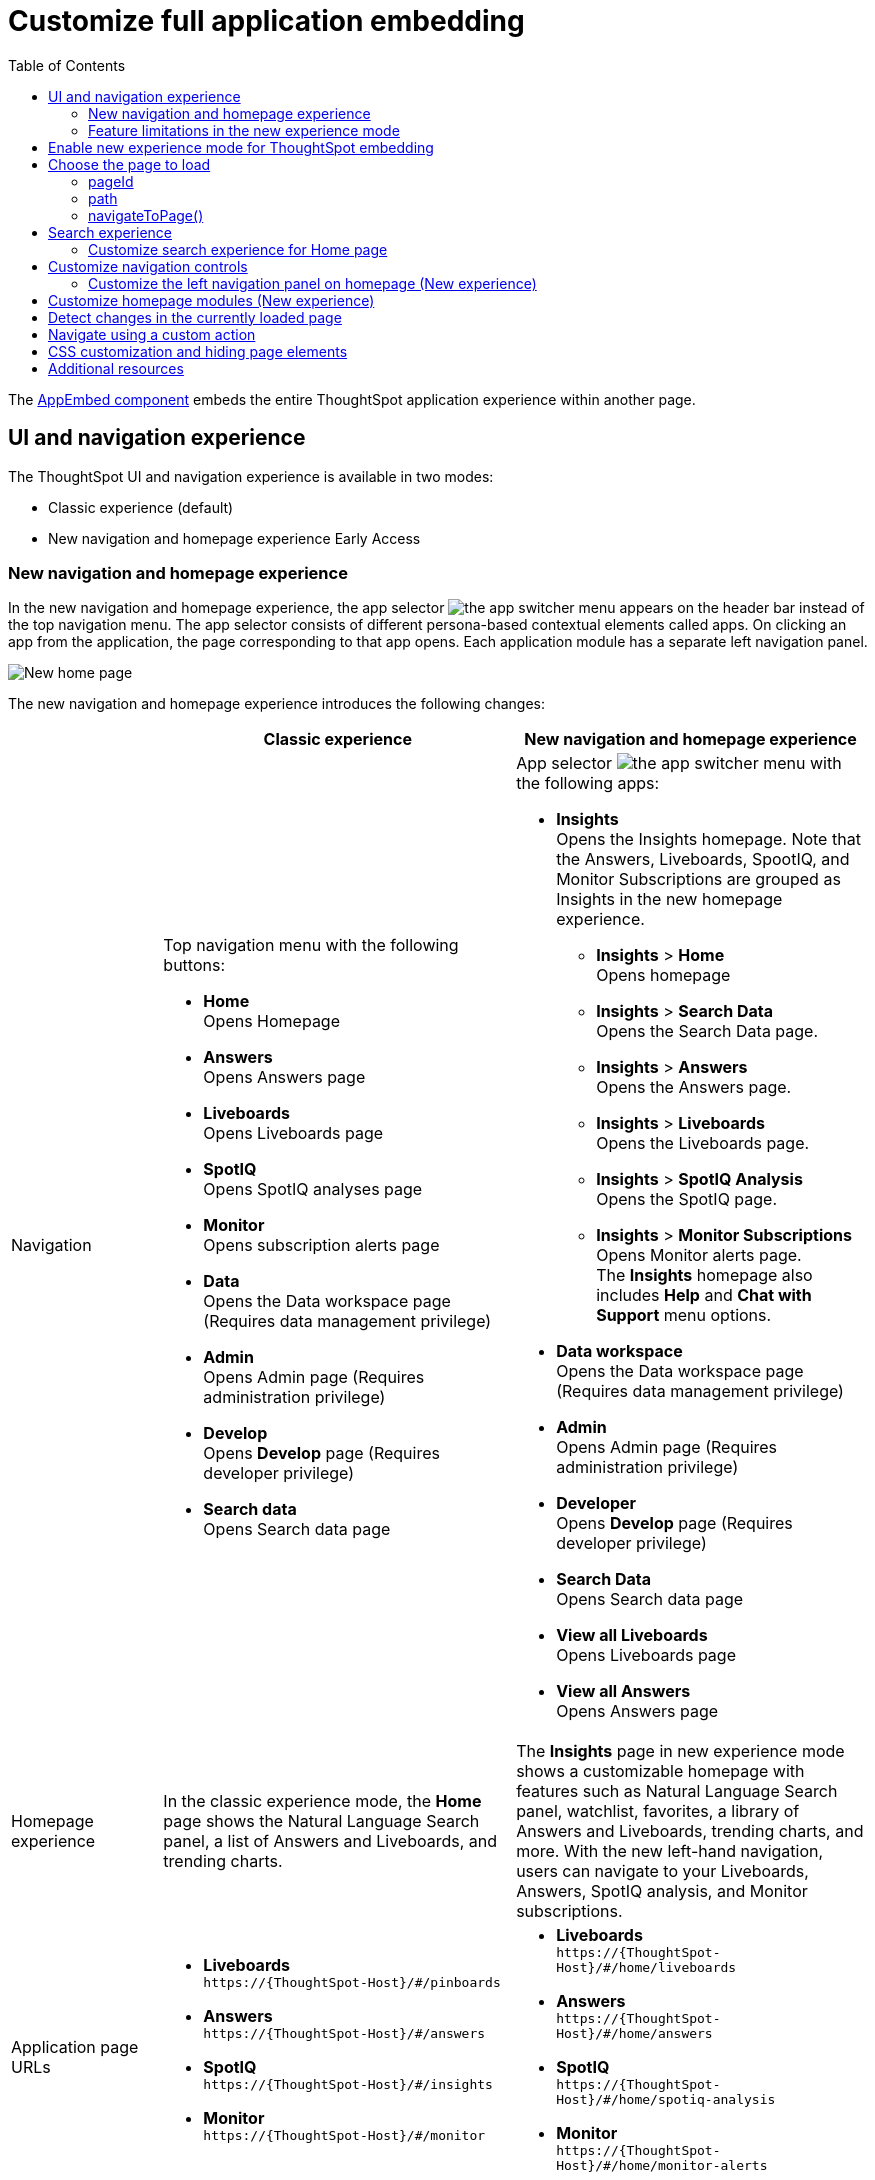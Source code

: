 = Customize full application embedding
:toc: true
:toclevels: 3

:page-title: Customize full application embedding
:page-pageid: full-app-customize
:page-description: Customize full application embedding

The xref:full-embed.adoc[AppEmbed component] embeds the entire ThoughtSpot application experience within another page.

== UI and navigation experience
The ThoughtSpot UI and navigation experience is available in two modes:

* Classic experience (default)
* New navigation and homepage experience [earlyAccess eaBackground]#Early Access#

=== New navigation and homepage experience

In the new navigation and homepage experience, the app selector image:./images/app_switcher.png[the app switcher menu] appears on the header bar instead of the top navigation menu. The app selector consists of different persona-based contextual elements called apps. On clicking an app from the application, the page corresponding to that app opens. Each application module has a separate left navigation panel.

[.bordered]
[.widthAuto]
image::./images/homepage.png[New home page]

The new navigation and homepage experience introduces the following changes:

[width="100%", cols="3,7,7"]
[options='header']
|=====
||Classic experience |New navigation and homepage experience
|Navigation  a|Top navigation menu with the following buttons:

* **Home** +
Opens Homepage +
* **Answers** +
Opens Answers page +
* **Liveboards** +
Opens Liveboards page +
* **SpotIQ** +
Opens SpotIQ analyses page +
* **Monitor** +
Opens subscription alerts page +
* **Data** +
Opens the Data workspace page (Requires data management privilege) +
* **Admin** +
Opens Admin page (Requires administration privilege) +
* **Develop** +
Opens **Develop** page (Requires developer privilege) +
* **Search data** +
Opens Search data page

a| App selector image:./images/app_switcher.png[the app switcher menu] with the following apps:

* **Insights** +
Opens the Insights homepage. Note that the Answers, Liveboards, SpootIQ, and Monitor Subscriptions are grouped as Insights in the new homepage experience. +
** **Insights** > **Home** +
Opens homepage
** **Insights** > **Search Data** +
Opens the Search Data page.
** **Insights** > **Answers** +
Opens the Answers page.
** **Insights** > **Liveboards** +
Opens the Liveboards page.
** **Insights** > **SpotIQ Analysis** +
Opens the SpotIQ page.
** **Insights** > **Monitor Subscriptions** +
Opens Monitor alerts page. +
The **Insights** homepage also includes **Help** and **Chat with Support** menu options.
* **Data workspace** +
Opens the Data workspace page (Requires data management privilege)
* **Admin** +
Opens Admin page (Requires administration privilege)
* **Developer** +
Opens **Develop** page (Requires developer privilege)
* **Search Data** +
Opens Search data page
* **View all Liveboards** +
Opens Liveboards page
* **View all Answers** +
Opens Answers page
|Homepage experience |In the classic experience mode, the **Home** page shows the Natural Language Search panel, a list of Answers and Liveboards, and trending charts. | The **Insights** page in new experience mode shows a customizable homepage with features such as Natural Language Search panel, watchlist, favorites, a library of Answers and Liveboards, trending charts, and more. With the new left-hand navigation, users can navigate to your Liveboards, Answers, SpotIQ analysis, and Monitor subscriptions.
|Application page URLs a|
* **Liveboards** +
`\https://{ThoughtSpot-Host}/#/pinboards`
* **Answers** +
`\https://{ThoughtSpot-Host}/#/answers`
* **SpotIQ** +
`\https://{ThoughtSpot-Host}/#/insights`
* **Monitor** +
`\https://{ThoughtSpot-Host}/#/monitor`
a|
* **Liveboards** +
`\https://{ThoughtSpot-Host}/#/home/liveboards`
* **Answers** +
`\https://{ThoughtSpot-Host}/#/home/answers`
* **SpotIQ** +
`\https://{ThoughtSpot-Host}/#/home/spotiq-analysis`
* **Monitor** +
`\https://{ThoughtSpot-Host}/#/home/monitor-alerts`
|Liveboards and Answers| In the classic experience mode, users can use All, Yours, and Favorites tabs to filter the Liveboards and Answers list| In new experience, the Liveboard and Answers list page provides filters for each column. For example, to view their favorite Liveboards, users can click the star icon in the column head and apply a filter to show only their starred (favorite) Liveboards. Similarly, users can filter the list by author to view only their Liveboards or Answers.
|=====

=== Feature limitations in the new experience mode
* Editing and Deleting of tags by administrators is not supported in the current release version.
* *Trending* module takes into account the count of the last 7 days to decide trending objects (Liveboard, Answer).
* Custom renaming of objects can break the *Favourite* and *Trending* modules.

== Enable new experience mode for ThoughtSpot embedding
By default, the new navigation and homepage experience is turned off on ThoughtSpot embedding applications. To enable the new experience mode for embedding application users, set `modularHomeExperience` to `true` in the `AppEmbed` component.

[source,javascript]
----
const embed = new AppEmbed("#embed", {
    pageId: Page.Home,
    modularHomeExperience: true,
    frameParams: {
        height: '100%',
        width: '100%'
    }
});
----

== Choose the page to load
When embedding the full app, you can use either `pageId` or `path` parameter to specify the page to load when the embedded component loads. If both `path` and `pageId` properties are defined, the `path` definition takes precedence.

=== pageId
The `pageId` parameter of the `AppEmbed` xref:full-embed#_create_an_instance_of_the_appembed_object[parameters object] lets you specify the ThoughtSpot page in the `Page` enumeration that the AppEmbed component loads to. Valid values for this attribute are:

* `Page.Home` for the ThoughtSpot *Home* page +
* `Page.Search` for the ThoughtSpot *Search* page +
* `Page.Answers` for the *Answers* page +
* `Page.Liveboards` for the *Liveboards* page +
* `Page.Data` for the *Data* page +
* `Page.SpotIQ` for the *SpotIQ* analyses page

[source,javascript]
----
const embed = new AppEmbed("#embed", {
    pageId: Page.Liveboards,
    showPrimaryNavbar: false,
    frameParams: {
        height: '100%',
        width: '100%'
    }
});
----

=== path
The URL path of the ThoughtSpot application page that you want your embed application users to navigate to. +

[source,javascript]
----
const embed = new AppEmbed("#embed", {
    path: 'pinboard/96a1cf0b-a159-4cc8-8af4-1a297c492ff9',
    frameParams: {
        height: '100%',
        width: '100%'
    }
});
----

The following examples show valid strings for `path`:

[width="100%", cols="3,6,6"]
[options='header']
|=====
|Page| Classic experience | New navigation and homepage experience
|Answers| `path: "answers"`| `path: "home/answers"`
|Saved Answer| `path: "saved-answer/<answer-GUID>"` |`path: "saved-answer/<Answer-GUID>"`
|Liveboards| `path: "pinboards"`| `path: "home/liveboards"`
|Liveboard| `path: "pinboard/<Liveboard-GUID>"`| `path: "pinboard/<Liveboard-GUID>"`
|SpotIQ analysis list|`path: "insights"`| `path: "home/spotiq-analysis"`
|SpotIQ analysis page| `path: "insight/<spotIQ-analysis-GUID>"`| `path: "insight/<spotIQ-analysis-GUID>"`
|Data| `path: "data/tables/"`| `path: "data/tables/"`
|Worksheet, tables, views|`path: "data/tables/<object-GUID>"`| `path: "data/tables/<object-GUID>"`
|Monitor| `path: "monitor"` | `path: "monitor"` +
or +
`path: "home/monitor-alerts"`
|=====

=== navigateToPage()

The `AppEmbed` object has a method called `navigateToPage()` that will switch the currently loaded page in the ThoughtSpot embedded application. The `navigateToPage()` method accepts the values that work for `pageId` or `path` parameters.

The new navigation menu should call `navigateToPage` for the various pages you want to provide access to:

[source,JavaScript]
----
embed.navigateToPage(Page.Answers);
// with noReload option
embed.navigateToPage(Page.Answers, true);
----


== Search experience

ThoughtSpot application supports the following types of search:

* Object Search
+
Allows finding popular Liveboards and Answers from the recommended suggestions. The Object Search bar appears on the top navigation bar  if the top navigation bar visibility is enabled (that is, if `showPrimaryNavbar` is set to `true`). +
Starting from 10.3.0.cl, the Object Search experience will be the default search experience on the Home page.

* Natural Language Search
+
Allows searching a data source using a natural language query string and get AI-generated Answers. Starting from 10.3.0.cl release, the Natural Language Search experience on the ThoughtSpot application Home page is disabled by default.
+
To enable access to Natural Language Search feature for your end users, you can do one of the following: +

** Create a xref:embed-nls.adoc[Natural Language Search page using the SageEmbed SDK package] and build a navigation to this page from your embedding application.
** xref:full-app-customize.adoc#_customize_search_experience[Switch the Search experience on the Home page] to Natural Language Search.

* Search data
+
Allows searching a data source using keywords and search tokens. This experience is available if you have embedded the **Search** page using `appEmbed` or `SearchEmbed`.

==== Customize search experience for Home page
In full application embedding, the Object Search bar is available in the following locations:

* Top navigation bar  +
__Optional__. The top navigation bar visibility is controlled via `showPrimaryNavbar` parameter in the Visual Embed SDK. If your embedding includes the top navigation bar, note that the Object Search bar is available in the navigation bar.

* Home page +
Starting from 10.3.0.cl, the Object Search bar will appear on the embedded **Home** page as the default Search experience. You can switch the Search experience by setting the  `homePageSearchBarMode` property to one of the following values:
+
** `objectSearch` (default) +
Displays Object Search bar on the **Home** page.
** `aiAnswer`  +
Displays the search bar for Natural Language Search
** `none`
Hides the Search bar on the **Home** page. Note that it only hides the Search bar on the **Home** page and doesn't affect the Object Search bar visibility on the top navigation bar.

===== In the Classic experience mode
By default, the Object Search bar is displayed on the embedded **Home** page.

[.bordered]
image::./images/sageDisabledwithNav_classic.png[]

If you want to use the Natural Language Search experience, enable Sage Search bar as shown in this code snippet:

[source,javascript]
----
const embed = new AppEmbed("#embed", {
    showPrimaryNavbar: true,
    homePageSearchBarMode: "aiAnswer",
});
----

[.bordered]
image::./images/sageEnabledwithNav_classic.png[]

===== In the New modular experience mode

By default, the Object Search bar is displayed in the Search module on the embedded **Home** page:

[.bordered]
image::./images/objSearchNav_modularExp.png[]

If you want to use the Natural Language Search experience, enable Sage Search bar as shown in this code snippet:

[source,javascript]
----
const embed = new AppEmbed("#embed", {
    modularHomeExperience: true,
    showPrimaryNavbar: true,
    homePageSearchBarMode: "aiAnswer",
});
----

[.bordered]
image::./images/sageEnabledNav_modularExp.png[]

== Customize navigation controls
The `AppEmbed` package in the Visual Embed SDK provides several parameters to hide or customize navigation controls.

The top navigation menu bar (classic experience), app selector image:./images/app_switcher.png[the app switcher menu] (New experience), and left navigation panel on the home page (New experience) are hidden by default in the embedded view. To show these elements in the embedded view, set `showPrimaryNavbar` to `true`. If the navigation panel is visible in the embedded view, you can use the following parameters in the `AppEmbed` component for additional customization:

* `hideOrgSwitcher` +
Hides the Orgs drop-down. Applicable to only Orgs-enabled clusters.
* `hideApplicationSwitcher` +
Hides the app selector image:./images/app_switcher.png[the app switcher menu]. The app selector is available only in the new navigation and homepage experience mode.
* `disableProfileAndHelp` +
** To hide help and profile icons (Classic experience) +
** To hide help and profile icons, Help and Chat with Support menu options on the homepage (New Experience).

=== Customize the left navigation panel on homepage (New experience)
If the new navigation and homepage experience is enabled and `showPrimaryNavbar` to `true`, the home page displays a navigation panel on the left side of the Insights homepage. The panel consists of menu items such as Answers, Liveboards, SpotIQ Analysis, Monitor Subscriptions, and so on.

To hide the left navigation panel in the embedded view, set `hideHomepageLeftNav` to `true`.

[source,javascript]
----
const embed = new AppEmbed("#embed", {
    modularHomeExperience: true,
    showPrimaryNavbar: true,
    hideApplicationSwitcher: true,
    hideHomepageLeftNav: true,
    disableProfileAndHelp: true,
});
----

If you don't want to hide the left navigation panel, but show only a select few menu items, use xref:AppViewConfig.adoc#_hiddenhomeleftnavitems [`hiddenHomeLeftNavItems`] array.

[source,javascript]
----
const embed = new AppEmbed("#embed", {
    modularHomeExperience: true,
    showPrimaryNavbar: true,
    hiddenHomeLeftNavItems: [HomeLeftNavItem.Home,HomeLeftNavItem.Liveboards],
});
----

== Customize homepage modules (New experience)
If the new navigation and homepage experience is enabled on your ThoughtSpot instance, the homepage shows modules such as watchlist, favorites, a library of Answers and Liveboards, trending charts and more. To customize these modules and the homepage experience, use the xref:AppViewConfig.adoc#_hiddenhomepagemodules[`hiddenHomepageModules`] array.

[source,javascript]
----
const embed = new AppEmbed("#embed", {
    modularHomeExperience: true,
    hiddenHomepageModules : [HomepageModule.Learning,HomepageModule.MyLibrary]
});
----

To reorder homepage modules, use the xref:AppViewConfig.adoc#_reorderedhomepagemodules[ `reorderedHomepageModules`] array.

[source,javascript]
----
const embed = new AppEmbed("#embed", {
    modularHomeExperience: true,
    reorderedHomepageModules:[HomepageModule.Search,HomepageModule.Favorite,HomepageModule.Trending]
});
----

== Detect changes in the currently loaded page
Various actions the user takes within the embedded ThoughtSpot application may cause navigation within ThoughtSpot. 

The embedding web application can listen for the `EmbedEvent.RouteChange` event by attaching an event listener to the `AppEmbed` object. The response has a `currentPath` property which is the path after the ThoughtSpot domain, for example:
----
pinboard/96a1cf0b-a159-4cc8-8af4-1a297c492ff9
----

To parse the `currentPath` into varying useful components, this `tsAppState` object code can be created in the global scope for use by any other web application code:

[source,JavaScript]
----
// Simple global object to handle details about what is visible in the AppEmbed component at a given moment
let tsAppState = {
  currentPath: startPath,
  currentDatasources: [], // Can be set later when detected from TML or other events
  // return back what is being viewed at the moment, in the form that will translate to the pageId property if captialized, or path property if not
  get pageType() {
      if (this.currentPath.includes('/saved-answer/')){
          return 'answer';
      }
      else if (this.currentPath.includes('/pinboard/')){
          return 'liveboard';
      }
      /*
      * Others are meant to match the exact pageId from SDK
      */
      else if(this.currentPath.includes('/answer/')){
          return 'Search';
      }
      else if(this.currentPath.includes('/answers')){
          return 'Answers';
      }
      else if (this.currentPath.includes('/pinboards')){
          return 'Liveboards';
      }
      else if(this.currentPath.includes('/insights')){
          return 'SpotIQ';
      }
      else if(this.currentPath.includes('/monitor')){
          return 'Monitor';
      }
      else if(this.currentPath.includes('/data')){
          return 'Data';
      }
      else {
          return 'Home';
      }
  },
  // If viewing an Answer or Liveboard, returns the GUID of that object from the parsed URL
  get objectId() {
      let pathParts = this.currentPath.split('/');
      // '/saved-answer/' is path for Answers (vs. /answer/)
      if (this.currentPath.includes('/saved-answer/')){
          answerGUID = pathParts[2];
          return pathParts[2];
      }
      // '/pinboard/' is path for saved Liveboards
      else if (this.currentPath.includes('/pinboard/')){
          let pathParts = this.currentPath.split('/');
          // May need adjustment for tabbed views to add in current Tab
          liveboardGUID = pathParts[2];
          return pathParts[2];
      }
      else{
          return null;
      }
  }

}
----

The following example shows the event listener code updating the global `tsAppState` object above whenever there is a change within the embedded ThoughtSpot app:

[source,JavaScript]
----
embed.on(EmbedEvent.RouteChange, (response) => {
  // console.log("RouteChange fires");
  // console.log(response);
  // tsAppState object has currentPath property, which allows its other methods to parse out pageId, object type, GUIDs etc.
  tsAppState.currentPath = response.data.currentPath;
  console.log("TS App page is now: ", tsAppState.currentPath);
  
  // Update elements within your web application based on the new state of ThoughtSpot (adjust menu selections, etc.)

})
----

== Navigate using a custom action
To add a custom action for in-app navigation, follow these steps:

. xref:custom-actions-callback.adoc[Add a custom action].
. Define the navigation path

In this example, the **view-report ** action on a Liveboard page calls the `navigateTo` method to open a specific saved Answer page when a user clicks the **View report** button in the embedded app.

[source,JavaScript]
----
appEmbed.on(EmbedEvent.CustomAction, async (payload: any) => {
    if (payload.payload.id === 'view-report') {
        appEmbed.navigateToPage(
            'saved-answer/3da14030-11e4-42b2-8e56-5ee042a8de9e'
        );
    }
})
----

If you want to navigate to a specific application page without initiating a reload, you can set the `noReload` attribute to `true` as shown here:

[source,javascript]
----
appEmbed.on(EmbedEvent.CustomAction, async (payload: any) => {
    if (payload.payload.id === 'view-report') {
        appEmbed.navigateToPage('saved-answer/3da14030-11e4-42b2-8e56-5ee042a8de9e', true);
    }
})
----

== CSS customization and hiding page elements
xref:css-customization.adoc[CSS customization] allows overriding the default styles from the ThoughtSpot application, including the application pages.

If there is an element of a page that you dislike and cannot hide with any combination of other options in ThoughtSpot, you can often use CSS customization to target the element and apply either `display: none;`, `visibility: hidden;` or `height: 0px;` and make it functionally disappear to the end user.

Specifying a direct element using the direct CSS selectors vs. the ThoughtSpot provided variables. To discover the appropriate selector, use the *Inspect* functionality of your browser to bring up the *Elements* portion of the browser's Developer Tools, then look at the *Styles* information.

An example of using direct selectors in a file is available in the link:https://github.com/thoughtspot/custom-css-demo/blob/main/complete.css[complete.css, target=_blank].

[source,css]
----
.bk-data-scope .left-pane .header-lt {
  display: none !important;
  visibility: hidden !important;
}
----

Direct selectors can also be declared using xref:css-customization.adoc#rules[rules] in the Visual Embed SDK code. This is useful for real-time testing, particularly in the Visual Embed SDK playground. Note the format for encoding CSS rules into the JavaScript object format used by for rules.

== Additional resources

* xref:full-embed.adoc[Embed full application]
* xref:AppViewConfig.adoc[AppViewConfig reference page]
* xref:HostEvent.adoc[Host events]
* xref:EmbedEvent.adoc[Embed Events]
* xref:Action.adoc[Actions]

